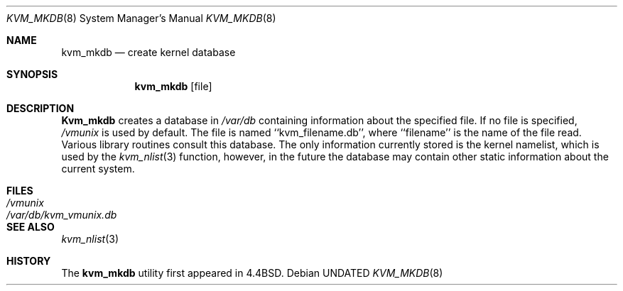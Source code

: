 .\" Copyright (c) 1989, 1991 The Regents of the University of California.
.\" All rights reserved.
.\"
.\" %sccs.include.redist.man%
.\"
.\"     @(#)kvm_mkdb.8	5.5 (Berkeley) 06/09/93
.\"
.Dd 
.Dt KVM_MKDB 8
.Os
.Sh NAME
.Nm kvm_mkdb
.Nd create kernel database
.Sh SYNOPSIS
.Nm kvm_mkdb
.Op file
.Sh DESCRIPTION
.Nm Kvm_mkdb
creates a database in
.Pa /var/db
containing information about the specified file.
If no file is specified,
.Pa /vmunix
is used by default.
The file is named ``kvm_filename.db'', where ``filename'' is the
name of the file read.
Various library routines consult this database.
The only information currently stored is the kernel namelist, which is
used by the
.Xr kvm_nlist 3
function, however, in the future the database may contain other static
information about the current system.
.Sh FILES
.Bl -tag -width /var/db/kvm_vmunix.db -compact
.It Pa /vmunix
.It Pa /var/db/kvm_vmunix.db
.El
.Sh SEE ALSO
.Xr kvm_nlist 3
.Sh HISTORY
The
.Nm kvm_mkdb
utility first appeared in 4.4BSD.
